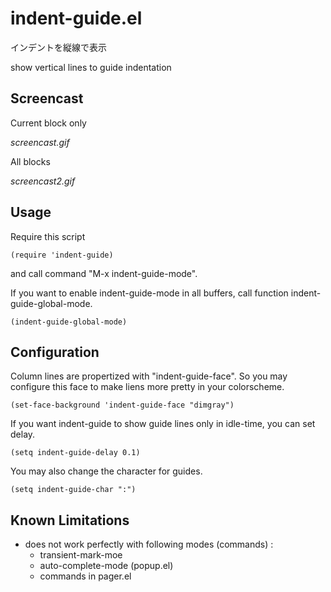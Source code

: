 * indent-guide.el

インデントを縦線で表示

show vertical lines to guide indentation

** Screencast

Current block only

[[screencast.gif]]

All blocks

[[screencast2.gif]]

** Usage

Require this script

: (require 'indent-guide)

and call command "M-x indent-guide-mode".

If you want to enable indent-guide-mode in all buffers, call function
indent-guide-global-mode.

: (indent-guide-global-mode)

** Configuration

Column lines are propertized with "indent-guide-face". So you may
configure this face to make liens more pretty in your colorscheme.

: (set-face-background 'indent-guide-face "dimgray")

If you want indent-guide to show guide lines only in idle-time, you
can set delay.

: (setq indent-guide-delay 0.1)

You may also change the character for guides.

: (setq indent-guide-char ":")

** Known Limitations

- does not work perfectly with following modes (commands) :
  + transient-mark-moe
  + auto-complete-mode (popup.el)
  + commands in pager.el
